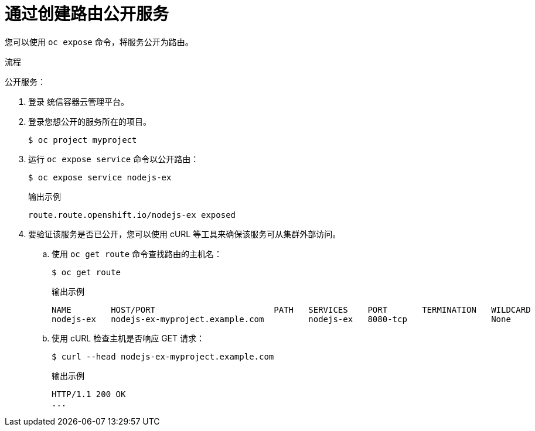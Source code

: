 // Module included in the following assemblies:
//
// * networking/configuring_ingress_cluster_traffic/configuring-ingress-cluster-traffic-nodeport.adoc

ifeval::["{context}" == "configuring-ingress-cluster-traffic-nodeport"]
:nodeport:
endif::[]

:_content-type: PROCEDURE
[id="nw-exposing-service_{context}"]
= 通过创建路由公开服务

您可以使用 `oc expose` 命令，将服务公开为路由。

.流程

公开服务：

. 登录 统信容器云管理平台。

. 登录您想公开的服务所在的项目。
+
[source,terminal]
----
$ oc project myproject
----

ifndef::nodeport[]
. 运行 `oc expose service` 命令以公开路由：
+

[source,terminal]
----
$ oc expose service nodejs-ex
----
+
.输出示例
[source,terminal]
----
route.route.openshift.io/nodejs-ex exposed
----

. 要验证该服务是否已公开，您可以使用 cURL 等工具来确保该服务可从集群外部访问。

.. 使用 `oc get route` 命令查找路由的主机名：
+
[source,terminal]
----
$ oc get route
----
+
.输出示例
[source,terminal]
----
NAME        HOST/PORT                        PATH   SERVICES    PORT       TERMINATION   WILDCARD
nodejs-ex   nodejs-ex-myproject.example.com         nodejs-ex   8080-tcp                 None
----

.. 使用 cURL 检查主机是否响应 GET 请求：
+
[source,terminal]
----
$ curl --head nodejs-ex-myproject.example.com
----
+
.输出示例
[source,terminal]
----
HTTP/1.1 200 OK
...
----

endif::nodeport[]
ifdef::nodeport[]
. To expose a node port for the application, enter the following command. {product-title} automatically selects an available port in the `30000-32767` range.
+
[source,terminal]
----
$ oc expose service nodejs-ex  --type=NodePort --name=nodejs-ex-nodeport --generator="service/v2"
----
+
.Example output
[source,terminal]
----
service/nodejs-ex-nodeport exposed
----

. Optional: To confirm the service is available with a node port exposed, enter the following command:
+
[source,terminal]
----
$ oc get svc -n myproject
----
+
.Example output
[source,terminal]
----
NAME                TYPE        CLUSTER-IP       EXTERNAL-IP   PORT(S)          AGE
nodejs-ex           ClusterIP   172.30.217.127   <none>        3306/TCP         9m44s
nodejs-ex-ingress   NodePort    172.30.107.72    <none>        3306:31345/TCP   39s
----

. Optional: To remove the service created automatically by the `oc new-app` command, enter the following command:
+
[source,terminal]
----
$ oc delete svc nodejs-ex
----
endif::nodeport[]

//Potentially add verification step, "If a verification step is needed, it would
//look something like oc get route mysql-55-rhel7 and curl with the host from the
//output of the oc get route command."

ifdef::nodeport[]
:!nodeport:
endif::[]
